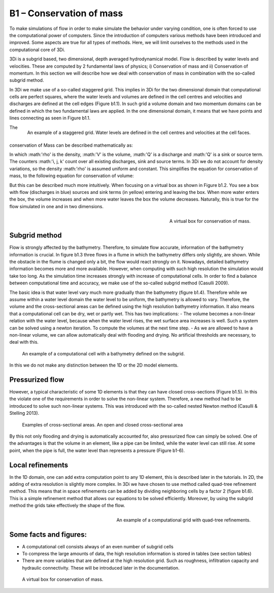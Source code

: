 B1 – Conservation of mass
=========================

To make simulations of flow in order to make simulate the behavior under varying condition, one is often forced to use the computational power of computers. Since the introduction of computers various methods have been introduced and improved. Some aspects are true for all types of methods. Here, we will limit ourselves to the methods used in the computational core of 3Di.

3Di is a subgrid based, two dimensional, depth averaged hydrodynamical model. Flow is described by water levels and velocities. These are computed by 2 fundamental laws of physics; i) Conservation of mass and ii) Conservation of momentum. In this section we will describe how we deal with conservation of mass in combination with the so-called subgrid method.


In 3Di we make use of a so-called staggered grid. This implies in 3Di for the two dimensional domain that computational cells are perfect squares, where the water levels and volumes are defined in the cell centres and velocities and discharges are defined at the cell edges (Figure b1.1). In such grid a volume domain and two momentum domains can be defined in which the two fundamental laws are applied. In the one dimensional domain, it means that we have points and lines connecting as seen in Figure b1.1.

.. figure:: image/b1_1.png
   :scale: 30%
   :alt: virtual_conservation_box
   :align: right

   
   An example of a staggered grid. Water levels are defined in the cell centres and velocities at the cell faces.


The conservation of Mass can be described mathematically as:

.. math::
   :label: mass_conservation    

   \frac{\Delta \rho V}{\Delta t}=\sum_i^{in} \rho_i Q_i -\sum_k^{out} \rho_k Q_k + \sum_i \rho_j S_j 

In which :math:'\rho' is the density, :math:'V' is the volume, :math:'Q' is a discharge and :math:'Q' is a sink or source term. The counters :math:'i, j, k' count over all existing discharges, sink and source terms. In 3Di we do not account for density variations, so the density :math:'\rho' is assumed uniform and constant. This simplifies the equation for conservation of mass, to the following equation for conservation of volume:

.. math::
   :label: volume_conservation    
   
   \frac{\Delta V}{\Delta t}=\sum_i^{in} Q_i -\sum_k^{out} Q_k + \sum_i S_j 


But this can be described much more intuitively. When focusing on a virtual box as shown in Figure b1.2. You see a box with flow (discharges in blue) sources and sink terms (in yellow) entering and leaving the box. When more water enters the box, the volume increases and when more water leaves the box the volume decreases. Naturally, this is true for the flow simulated in one and in two dimensions. 

.. figure:: image/b1_2.png
   :scale: 30%
   :alt: virtual_conservation_box
   :align: right

   
   A virtual box for conservation of mass.

Subgrid method
---------------------

Flow is strongly affected by the bathymetry. Therefore, to simulate flow accurate, information of the bathymetry information is crucial. In figure b1.3 three flows in a flume in which the bathymetry differs only slightly, are shown. While the obstacle in the flume is changed only a bit, the flow would react strongly on it. Nowadays, detailed bathymetry information becomes more and more available.  However, when computing with such high resolution the simulation would take too long. As the simulation time increases strongly with increase of computational cells. In order to find a balance between computational time and accuracy, we make use of the so-called subgrid method (Casulli 2009). 

.. figure:: image/b1_3.png
   :scale: 20%
   :alt: virtual_conservation_box
   :align: centre

   
   A virtual box for conservation of mass.

The basic idea is that water level vary much more gradually than the bathymetry (figure b1.4). Therefore while we assume within a water level domain the water level to be uniform, the bathymetry is allowed to vary. Therefore, the volume and the cross-sectional areas can be defined using the high resolution bathymetry information. It also means that a computational cell can be dry, wet or partly wet. This has two implications:
- The volume becomes a non-linear relation with the water level, because when the water level rises, the wet surface area increases is well. Such a system can be solved using a newton iteration. To compute the volumes at the next time step.
- As we are allowed to have a non-linear volume, we can allow automatically deal with flooding and drying. No artificial thresholds are necessary, to deal with this. 

.. figure:: image/b1_4.png
   :scale: 50%
   :alt: subgrid_bathymety_cell

   
   An example of a computational cell with a bathymetry defined on the subgrid.

In this we do not make any distinction between the 1D or the 2D model elements. 

Pressurized flow
---------------------
However, a typical characteristic of some 1D elements is that they can have closed cross-sections (Figure b1.5). In this the violate one of the requirements in order to solve the non-linear system. Therefore, a new method had to be introduced to solve such non-linear systems. This was introduced with the so-called nested Newton method (Casulli & Stelling 2013).

.. figure:: image/b1_5.png
   :scale: 50%
   :alt: open_closed_crosssections
   
   Examples of cross-sectional areas. An open and closed cross-sectional area

By this not only flooding and drying is automatically accounted for, also pressurized flow can simply be solved. One of the advantages is that the volume in an element, like a pipe can be limited, while the water level can still rise. At some point, when the pipe is full, the water level than represents a pressure (Figure b1-6). 



Local refinements
-----------------------------
In the 1D domain, one can add extra computation point to any 1D element, this is described later in the tutorials. In 2D, the adding of extra resolution is slightly more complex. In 3Di we have chosen to use method called quad-tree refinement method. This means that in space refinements can be added by dividing neighboring cells by a factor 2 (figure b1.6). This is a simple refinement method that allows our equations to be solved efficiently. Moreover, by using the subgrid method the grids take effectively the shape of the flow. 

.. figure:: image/b1_6_quadtree_grid.png
   :scale: 30%
   :alt: quadtree_refinement
   :align: right

   
   An example of a computational grid with quad-tree refinements.

Some facts and figures:
---------------------------------
-	A computational cell consists always of an even number of subgrid cells
-	To compress the large amounts of data, the high resolution information is stored in tables (see section tables)
-	There are more variables that are defined at the high resolution grid. Such as roughness, infiltration capacity and hydraulic connectivity. These will be introduced later in the documentation.

   
   A virtual box for conservation of mass.
